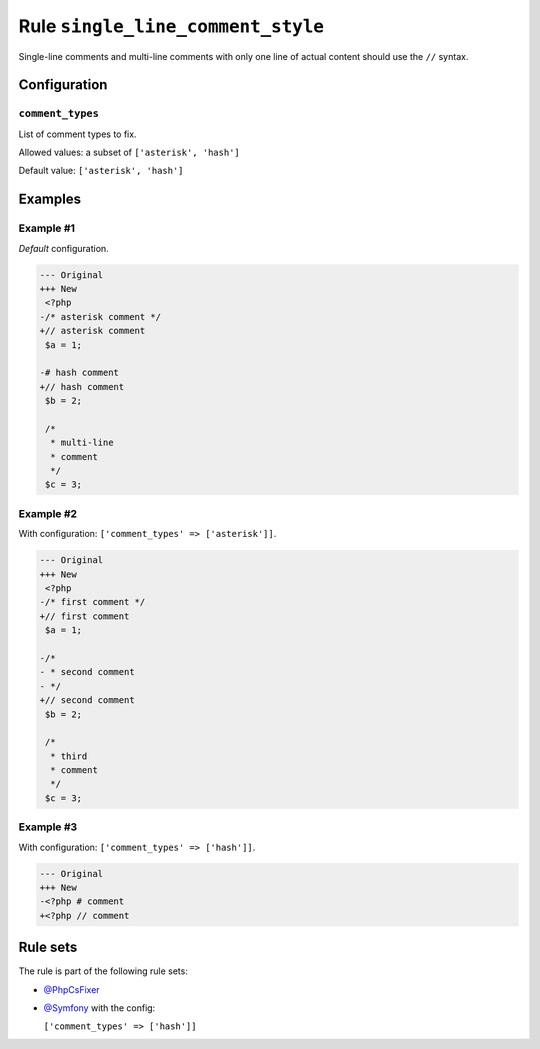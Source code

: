 ==================================
Rule ``single_line_comment_style``
==================================

Single-line comments and multi-line comments with only one line of actual
content should use the ``//`` syntax.

Configuration
-------------

``comment_types``
~~~~~~~~~~~~~~~~~

List of comment types to fix.

Allowed values: a subset of ``['asterisk', 'hash']``

Default value: ``['asterisk', 'hash']``

Examples
--------

Example #1
~~~~~~~~~~

*Default* configuration.

.. code-block:: diff

   --- Original
   +++ New
    <?php
   -/* asterisk comment */
   +// asterisk comment
    $a = 1;

   -# hash comment
   +// hash comment
    $b = 2;

    /*
     * multi-line
     * comment
     */
    $c = 3;

Example #2
~~~~~~~~~~

With configuration: ``['comment_types' => ['asterisk']]``.

.. code-block:: diff

   --- Original
   +++ New
    <?php
   -/* first comment */
   +// first comment
    $a = 1;

   -/*
   - * second comment
   - */
   +// second comment
    $b = 2;

    /*
     * third
     * comment
     */
    $c = 3;

Example #3
~~~~~~~~~~

With configuration: ``['comment_types' => ['hash']]``.

.. code-block:: diff

   --- Original
   +++ New
   -<?php # comment
   +<?php // comment

Rule sets
---------

The rule is part of the following rule sets:

- `@PhpCsFixer <./../../ruleSets/PhpCsFixer.rst>`_
- `@Symfony <./../../ruleSets/Symfony.rst>`_ with the config:

  ``['comment_types' => ['hash']]``


